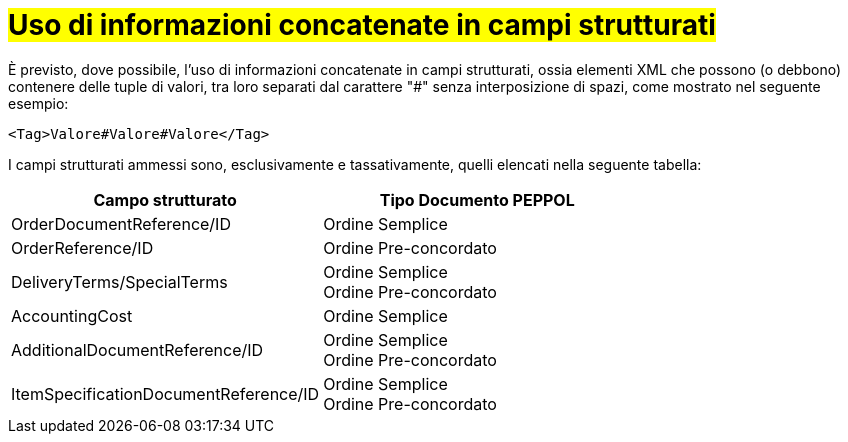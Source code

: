 [[campi-strutturati]]
= #Uso di informazioni concatenate in campi strutturati#

È previsto, dove possibile, l’uso di informazioni concatenate in campi strutturati, ossia elementi XML che possono (o debbono) contenere delle tuple di valori, tra loro separati dal carattere "#" senza interposizione di spazi, come mostrato nel seguente esempio:

[source, xml]

<Tag>Valore#Valore#Valore</Tag>

I campi strutturati ammessi sono, esclusivamente e tassativamente, quelli elencati nella seguente tabella:

[cols="3,3", options="header"]
|===
^.^|Campo strutturato
^.^|Tipo Documento PEPPOL

|OrderDocumentReference/ID
|Ordine Semplice

|OrderReference/ID
|Ordine Pre-concordato +

|DeliveryTerms/SpecialTerms
|Ordine Semplice +
Ordine Pre-concordato

|AccountingCost
|Ordine Semplice

|AdditionalDocumentReference/ID
|Ordine Semplice +
Ordine Pre-concordato

|ItemSpecificationDocumentReference/ID
|Ordine Semplice +
Ordine Pre-concordato
|===
